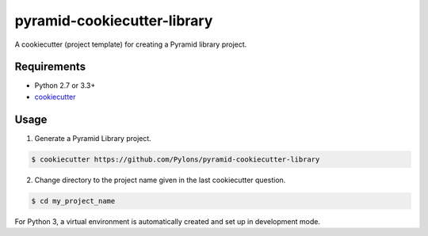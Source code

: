 ============================
pyramid-cookiecutter-library
============================

A cookiecutter (project template) for creating a Pyramid library project.

Requirements
------------

* Python 2.7 or 3.3+
* `cookiecutter <https://cookiecutter.readthedocs.io/en/latest/installation.html>`_

Usage
-----

1. Generate a Pyramid Library project.

.. code-block:: bash

    $ cookiecutter https://github.com/Pylons/pyramid-cookiecutter-library

2. Change directory to the project name given in the last cookiecutter question.

.. code-block:: bash

    $ cd my_project_name

For Python 3, a virtual environment is automatically created and set up in development mode.